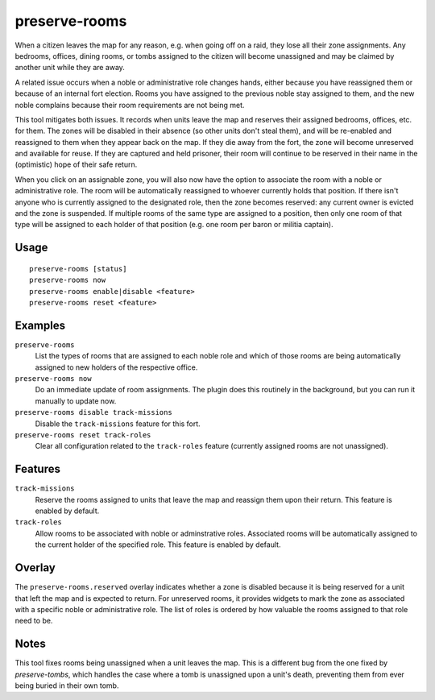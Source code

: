 preserve-rooms
==============

.. dfhack-tool::
    :summary: Manage room assignments for off-map units and noble roles.
    :tags: fort bugfix interface

When a citizen leaves the map for any reason, e.g. when going off on a raid,
they lose all their zone assignments. Any bedrooms, offices, dining rooms, or
tombs assigned to the citizen will become unassigned and may be claimed by
another unit while they are away.

A related issue occurs when a noble or administrative role changes hands,
either because you have reassigned them or because of an internal fort
election. Rooms you have assigned to the previous noble stay assigned to them,
and the new noble complains because their room requirements are not being met.

This tool mitigates both issues. It records when units leave the map and
reserves their assigned bedrooms, offices, etc. for them. The zones will be
disabled in their absence (so other units don't steal them), and will be
re-enabled and reassigned to them when they appear back on the map. If they die
away from the fort, the zone will become unreserved and available for reuse. If
they are captured and held prisoner, their room will continue to be reserved in
their name in the (optimistic) hope of their safe return.

When you click on an assignable zone, you will also now have the option to
associate the room with a noble or administrative role. The room will be
automatically reassigned to whoever currently holds that position. If there
isn't anyone who is currently assigned to the designated role, then the zone
becomes reserved: any current owner is evicted and the zone is suspended. If
multiple rooms of the same type are assigned to a position, then only one room
of that type will be assigned to each holder of that position (e.g. one room
per baron or militia captain).

Usage
-----

::

    preserve-rooms [status]
    preserve-rooms now
    preserve-rooms enable|disable <feature>
    preserve-rooms reset <feature>

Examples
--------

``preserve-rooms``
    List the types of rooms that are assigned to each noble role and which of
    those rooms are being automatically assigned to new holders of the
    respective office.
``preserve-rooms now``
    Do an immediate update of room assignments. The plugin does this routinely
    in the background, but you can run it manually to update now.
``preserve-rooms disable track-missions``
    Disable the ``track-missions`` feature for this fort.
``preserve-rooms reset track-roles``
    Clear all configuration related to the ``track-roles`` feature (currently
    assigned rooms are not unassigned).

Features
--------

``track-missions``
    Reserve the rooms assigned to units that leave the map and reassign them
    upon their return. This feature is enabled by default.
``track-roles``
    Allow rooms to be associated with noble or adminstrative roles. Associated
    rooms will be automatically assigned to the current holder of the specified
    role. This feature is enabled by default.

Overlay
-------

The ``preserve-rooms.reserved`` overlay indicates whether a zone is disabled
because it is being reserved for a unit that left the map and is expected to
return. For unreserved rooms, it provides widgets to mark the zone as
associated with a specific noble or administrative role. The list of roles is
ordered by how valuable the rooms assigned to that role need to be.

Notes
-----

This tool fixes rooms being unassigned when a unit leaves the map. This is a
different bug from the one fixed by `preserve-tombs`, which handles the case
where a tomb is unassigned upon a unit's death, preventing them from ever being
buried in their own tomb.
